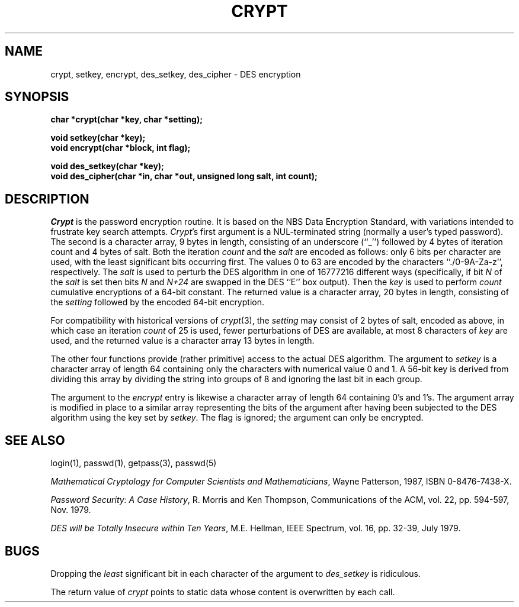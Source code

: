 .\" Copyright (c) 1989 The Regents of the University of California.
.\" All rights reserved.
.\"
.\" Redistribution and use in source and binary forms are permitted
.\" provided that the above copyright notice and this paragraph are
.\" duplicated in all such forms and that any documentation,
.\" advertising materials, and other materials related to such
.\" distribution and use acknowledge that the software was developed
.\" by the University of California, Berkeley.  The name of the
.\" University may not be used to endorse or promote products derived
.\" from this software without specific prior written permission.
.\" THIS SOFTWARE IS PROVIDED ``AS IS'' AND WITHOUT ANY EXPRESS OR
.\" IMPLIED WARRANTIES, INCLUDING, WITHOUT LIMITATION, THE IMPLIED
.\" WARRANTIES OF MERCHANTABILITY AND FITNESS FOR A PARTICULAR PURPOSE.
.\"
.\"	@(#)crypt.3	6.2 (Berkeley) %G%
.\"
.TH CRYPT 3  ""
.AT 3
.SH NAME
crypt, setkey, encrypt, des_setkey, des_cipher \- DES encryption
.SH SYNOPSIS
.nf
.ft B
char *crypt(char *key, char *setting);

void setkey(char *key);
void encrypt(char *block, int flag);

void des_setkey(char *key);
void des_cipher(char *in, char *out, unsigned long salt, int count);
.ft R
.fi
.SH DESCRIPTION
.I Crypt
is the password encryption routine.
It is based on the NBS Data Encryption Standard, with variations intended to
frustrate key search attempts.
.IR Crypt 's
first argument is a NUL-terminated string (normally a user's typed
password).
The second is a character array, 9 bytes in length, consisting of an
underscore (``_'') followed by 4 bytes of iteration count and 4 bytes
of salt.
Both the iteration
.I count
and the 
.I salt 
are encoded as follows: only 6 bits per character are used, with the least
significant bits occurring first.
The values 0 to 63 are encoded by the characters ``./0-9A-Za-z'',
respectively.
The
.I salt
is used to perturb the DES algorithm in one of 16777216 different ways
(specifically, if bit
.I N
of the
.I salt
is set then bits
.I N
and
.I N+24
are swapped in the DES ``E'' box output).
Then the
.I key
is used to perform
.I count
cumulative encryptions of a 64-bit constant.
.\" XXX need to describe what really happens with the key.
The returned value is a character array, 20 bytes in length, consisting
of the
.I setting
followed by the encoded 64-bit encryption.
.PP
For compatibility with historical versions of
.IR crypt (3),
the
.I setting
may consist of 2 bytes of salt, encoded as above, in which case an
iteration
.I count
of 25 is used, fewer perturbations of DES are available, at most 8
characters of
.I key
are used, and the returned value is a character array 13 bytes in length.
.PP
The other four functions provide (rather primitive) access to the actual
DES algorithm.
The argument to
.I setkey
is a character array of length 64 containing only the characters
with numerical value 0 and 1.
A 56-bit key is derived from dividing this array by dividing the string
into groups of 8 and ignoring the last bit in each group.
.PP
The argument to the
.I encrypt
entry is likewise a character array of length 64 containing 0's and 1's.
The argument array is modified in place to a similar array representing
the bits of the argument after having been subjected to the DES algorithm
using the key set by
.IR setkey .
The
flag is ignored;
the argument can only be encrypted.
.SH "SEE ALSO"
login(1), passwd(1), getpass(3), passwd(5)
.sp
.IR "Mathematical Cryptology for Computer Scientists and Mathematicians" ,
Wayne Patterson, 1987, ISBN 0-8476-7438-X.
.sp
.IR "Password Security: A Case History" ,
R. Morris and Ken Thompson,
Communications of the ACM, vol. 22, pp. 594-597, Nov. 1979.
.sp
.IR "DES will be Totally Insecure within Ten Years" ,
M.E. Hellman, IEEE Spectrum, vol. 16, pp. 32-39, July 1979.
.SH BUGS
Dropping the
.I least
significant bit in each character of the argument to
.I des_setkey
is ridiculous.
.PP
The return value of
.I crypt
points to static data whose content is overwritten by each call.
